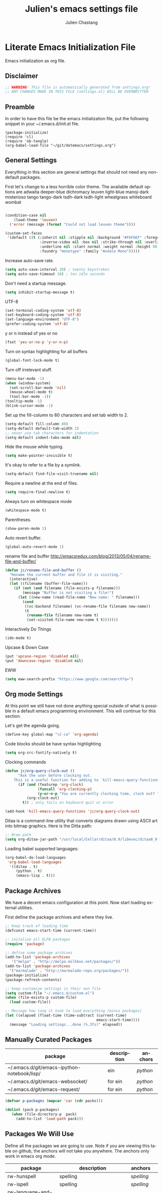 #+TITLE:    Julien's emacs settings file
#+AUTHOR:   Julien Chastang
#+EMAIL:    julien.c.chastang@gmail.com
#+LANGUAGE: en

* Literate Emacs Initialization File

Emacs initialization as org file.

** Disclaimer

#+BEGIN_SRC emacs-lisp
;; WARNING! This file is automatically generated from settings.org!
;; ANY CHANGES MADE IN THIS FILE (settings.el) WILL BE OVERWRITTEN
#+END_SRC

** Preamble

In order to have this file be the emacs initialization file, put the following
snippet in your ~/.emacs.d/init.el file.

#+BEGIN_SRC
(package-initialize)
(require 'cl)
(require 'ob-tangle)
(org-babel-load-file "~/git/dotemacs/settings.org")
#+END_SRC

** General Settings 

Everything in this section are general settings that should not need any
non-default packages.

First let's change to a less horrible color theme. The available default options
are adwaita deeper-blue dichromacy leuven light-blue manoj-dark misterioso tango
tango-dark tsdh-dark tsdh-light wheatgrass whiteboard wombat

#+BEGIN_SRC emacs-lisp

(condition-case nil
    (load-theme 'leuven)
  ('error (message (format "Could not load leuven theme"))))

(custom-set-faces
 '(default ((t (:inherit nil :stipple nil :background "#F6F6EF" :foreground "#333333" 
                :inverse-video nil :box nil :strike-through nil :overline nil 
                :underline nil :slant normal :weight normal :height 98 :width normal 
                :foundry "monotype" :family "Andale Mono")))))
#+END_SRC

Increase auto-save rate.

#+begin_src emacs-lisp
(setq auto-save-interval 20) ; twenty keystrokes
(setq auto-save-timeout 10) ; ten idle seconds
#+end_src

Don't need a startup message.

#+begin_src emacs-lisp
(setq inhibit-startup-message t)
#+end_src

UTF-8

#+BEGIN_SRC emacs-lisp
(set-terminal-coding-system 'utf-8)
(set-keyboard-coding-system 'utf-8)
(set-language-environment "UTF-8")
(prefer-coding-system 'utf-8)
#+END_SRC

y or n instead of yes or no

#+BEGIN_SRC emacs-lisp
(fset 'yes-or-no-p 'y-or-n-p)
#+END_SRC

Turn on syntax highlighting for all buffers

#+BEGIN_SRC emacs-lisp
(global-font-lock-mode t)
#+END_SRC

Turn off irrelevant stuff.

#+BEGIN_SRC emacs-lisp
(menu-bar-mode -1)
(when (window-system)
  (set-scroll-bar-mode 'nil)
  (mouse-wheel-mode t)
  (tool-bar-mode -1))
(tooltip-mode -1)
(blink-cursor-mode -1)
#+END_SRC

Set up the fill-column to 80 characters and set tab width to 2.

#+BEGIN_SRC emacs-lisp
(setq-default fill-column 80)
(setq-default default-tab-width 2)
;; never use tab characters for indentation
(setq-default indent-tabs-mode nil)
#+END_SRC

Hide the mouse while typing.

#+BEGIN_SRC emacs-lisp
(setq make-pointer-invisible t)
#+END_SRC

It's okay to refer to a file by a symlink.

#+BEGIN_SRC emacs-lisp
(setq-default find-file-visit-truename nil)
#+END_SRC

Require a newline at the end of files.

#+BEGIN_SRC emacs-lisp
(setq require-final-newline t)
#+END_SRC

Always turn on whitespace mode

#+BEGIN_SRC emacs-lisp
(whitespace-mode t)
#+END_SRC

Parentheses.

#+BEGIN_SRC emacs-lisp
(show-paren-mode 1)
#+END_SRC

Auto revert buffer.

#+BEGIN_SRC emacs-lisp
(global-auto-revert-mode 1)
#+END_SRC

rename file and buffer
 http://emacsredux.com/blog/2013/05/04/rename-file-and-buffer/

#+BEGIN_SRC emacs-lisp
(defun jc/rename-file-and-buffer ()
  "Rename the current buffer and file it is visiting."
  (interactive)
  (let ((filename (buffer-file-name)))
    (if (not (and filename (file-exists-p filename)))
        (message "Buffer is not visiting a file!")
      (let ((new-name (read-file-name "New name: " filename)))
        (cond
         ((vc-backend filename) (vc-rename-file filename new-name))
         (t
          (rename-file filename new-name t)
          (set-visited-file-name new-name t t)))))))
#+END_SRC

Interactively Do Things

#+BEGIN_SRC emacs-lisp
(ido-mode t)
#+END_SRC

Upcase & Down Case

#+BEGIN_SRC emacs-lisp
(put 'upcase-region 'disabled nil)
(put 'downcase-region 'disabled nil)
#+END_SRC

EWW

#+BEGIN_SRC emacs-lisp
(setq eww-search-prefix "https://www.google.com/search?q=")
#+END_SRC

** Org mode Settings

At this point we still have not done anything special outside of what is
possible in a default emacs programming environment. This will continue for this
section.

Let's get the agenda going.

#+BEGIN_SRC emacs-lisp
(define-key global-map "\C-ca" 'org-agenda)
#+END_SRC

Code blocks should be have syntax highlighting

#+BEGIN_SRC emacs-lisp
(setq org-src-fontify-natively t)
#+END_SRC

Clocking commands

#+BEGIN_SRC emacs-lisp
(defun jc/org-query-clock-out ()
      "Ask the user before clocking out.
    This is a useful function for adding to `kill-emacs-query-functions'."
      (if (and (featurep 'org-clock)
               (funcall 'org-clocking-p)
               (y-or-n-p "You are currently clocking time, clock out? "))
          (org-clock-out)
        t)) ; only fails on keyboard quit or error

(add-hook 'kill-emacs-query-functions 'jc/org-query-clock-out)
#+END_SRC

Ditaa is a command-line utility that converts diagrams drawn using ASCII art
into bitmap graphics. Here is the Ditta path:

#+BEGIN_SRC emacs-lisp
;; Brew path
(setq org-ditaa-jar-path "/usr/local/Cellar/ditaa/0.9/libexec/ditaa0_9.jar")
#+END_SRC

Loading babel supported languages:

#+BEGIN_SRC emacs-lisp
(org-babel-do-load-languages
 'org-babel-load-languages
  '((ditaa . t)
     (python . t)
     (emacs-lisp . t)))
#+END_SRC

** Package Archives
We have a decent emacs configuration at this point. Now start loading external
utilities.

First define the package archives and where they live.

#+BEGIN_SRC emacs-lisp
;; Keep track of loading time
(defconst emacs-start-time (current-time))

;; initalize all ELPA packages
(require 'package)

;; define some package archives
(add-to-list 'package-archives 
   '("melpa" . "http://melpa.milkbox.net/packages/"))
(add-to-list 'package-archives
  '("marmalade" . "http://marmalade-repo.org/packages/"))
(package-initialize)
(package-refresh-contents)

;; keep customize settings in their own file
(setq custom-file "~/.emacs.d/custom.el")
(when (file-exists-p custom-file)
  (load custom-file))

;; Message how long it took to load everything (minus packages)
(let ((elapsed (float-time (time-subtract (current-time)
                                          emacs-start-time))))
  (message "Loading settings...done (%.3fs)" elapsed))
#+END_SRC


** Manually Curated Packages

#+tblname: private-packages
|---------------------------------------------+-------------+---------|
| package                                     | description | anchors |
|---------------------------------------------+-------------+---------|
| ~/.emacs.d/git/emacs-ipython-notebook/lisp/ | ein         | [[python]]  |
| ~/.emacs.d/git/emacs-websocket/             | for ein     | [[python]]  |
| ~/.emacs.d/git/emacs-request/               | for ein     | [[python]]  |
|---------------------------------------------+-------------+---------|

#+BEGIN_SRC emacs-lisp :var packs=private-packages :hlines no
(defvar p-packages (mapcar 'car (cdr packs)))

(dolist (pack p-packages)
   (when (file-directory-p  pack)
     (add-to-list 'load-path pack)))
#+END_SRC


** Packages We Will Use

Define all the packages we are going to use. Note if you are viewing this table
on github, the anchors will not take you anywhere. The anchors only work in
emacs org mode.

#+tblname: my-packages
|-------------------------------+--------------------------------------------------+----------+---|
| package                       | description                                      | anchors  |   |
|-------------------------------+--------------------------------------------------+----------+---|
| rw-hunspell                   | spelling                                         | [[spelling]] |   |
| rw-ispell                     | spelling                                         | [[spelling]] |   |
| rw-language-and-country-codes | spelling                                         | [[spelling]] |   |
| magit                         | emacs git client                                 | [[git]]      |   |
| git-gutter                    | git gutter                                       | [[git]]      |   |
| fill-column-indicator         | 80 column rule                                   | [[fci]]      |   |
| powerline                     | A better mode line                               | [[modeline]] |   |
| rotate                        | Buffer rotate                                    | [[rotate]]   |   |
| paredit                       | structured editing of S-expression data          | [[paren]]    |   |
| rainbow-delimiters            | rainbow parentheses                              | [[paren]]    |   |
| smex                          | recently and most frequently used commands       | [[smex]]     |   |
| markdown-mode                 | markdown for emacs                               | [[markdown]] |   |
| undo-tree                     | undo tree                                        | [[undo]]     |   |
| auto-complete                 | auto-completion extension for Emac               | [[autoc]]    |   |
| company                       | Modular in-buffer completion framework for Emacs | [[autoc]]    |   |
| windresize                    | arrow keys resize the window                     |          |   |
| clojure-mode                  | Mode for clojure                                 | [[clojure]]  |   |
| cider                         | Clojure IDE and REPL for Emacs                   | [[clojure]]  |   |
| kibit-mode                    | Static code analyzer for Clojure                 | [[clojure]]  |   |
| ac-cider                      | Emacs auto-complete client for CIDER             | [[clojure]]  |   |
| javap-mode                    | Load .class file and get javap output            |          |   |
| python-mode                   | Python mode for emacs                            | [[python]]   |   |
| jedi                          | Python auto-completion for Emacs                 | [[python]]   |   |
| hackernews                    | Access the hackernews aggregator from Emacs      | [[hn]]       |   |
| sx                            | Stack Exchange for Emacs                         | [[sx]]       |   |
|-------------------------------+--------------------------------------------------+----------+---|

Download the packages we need.

#+BEGIN_SRC emacs-lisp :var packs=my-packages :hlines no
(defvar install-packages (mapcar 'intern (mapcar 'car (cdr packs))))

(dolist (pack install-packages)
   (unless (package-installed-p pack)
     (package-install pack)))
#+END_SRC

** Package Configuration
*** Spelling
#+NAME: spelling

Using hunspell and friends. If on OS X make sure you have dictionaries in
/Library/Spelling or else you'll get a mysterious error. Also =brew install
hunspell=.

#+BEGIN_SRC emacs-lisp
(if (file-exists-p "/usr/local/bin/hunspell")
    (progn
      ;; Add english-hunspell as a dictionary
      (setq-default ispell-program-name "hunspell"
                    ispell-dictionary "en_US"))
  (progn (setq-default ispell-program-name "aspell")
         (setq ispell-extra-args '("--sug-mode=normal" "--ignore=3"))))

(add-to-list 'ispell-skip-region-alist '(":\\(PROPERTIES\\|LOGBOOK\\):" . ":END:"))
(add-to-list 'ispell-skip-region-alist '("#\\+BEGIN" . "#\\+END"))
#+END_SRC

*** git
#+NAME: git

#+BEGIN_SRC emacs-lisp
(global-git-gutter-mode t)
#+END_SRC

*** Fill Column Indicator
#+NAME: fci

#+BEGIN_SRC emacs-lisp
(add-hook 'clojure-mode-hook 'fci-mode)
(add-hook 'org-mode-hook 'fci-mode)
#+END_SRC

*** Mode line
#+NAME: modeline

#+BEGIN_SRC emacs-lisp
(powerline-default-theme)
#+END_SRC

*** Parentheses
#+NAME: paren

#+BEGIN_SRC emacs-lisp
(add-hook 'prog-mode-hook 'rainbow-delimiters-mode)
(add-hook 'ielm-mode-hook 'enable-paredit-mode)
#+END_SRC

*** Smex
#+NAME: smex
    
#+BEGIN_SRC emacs-lisp
(smex-initialize) 
(global-set-key (kbd "M-x") 'smex)
(global-set-key (kbd "M-X") 'smex-major-mode-commands)
;; This is your old M-x.
(global-set-key (kbd "C-c C-c M-x") 'execute-extended-command)
#+END_SRC

*** Undo
#+NAME: undo

#+BEGIN_SRC emacs-lisp
(global-undo-tree-mode)
#+END_SRC
    
*** Auto-Complete
#+NAME: autoc

#+BEGIN_SRC emacs-lisp
(ac-config-default)
#+END_SRC

*** Clojure
#+NAME: clojure

#+BEGIN_SRC emacs-lisp
(add-hook 'cider-mode-hook 'cider-turn-on-eldoc-mode)

(setq cider-show-error-buffer nil)

(add-hook 'cider-repl-mode-hook 'company-mode)

(add-hook 'cider-mode-hook 'company-mode)

(add-hook 'cider-repl-mode-hook 'subword-mode)

(add-hook 'cider-repl-mode-hook 'paredit-mode)

(add-hook 'clojure-mode-hook 'paredit-mode)

(add-hook 'cider-repl-mode-hook 'prettify-symbols-mode)

(add-hook 'clojure-mode-hook 'prettify-symbols-mode)

(add-hook 'cider-repl-mode-hook 'rainbow-delimiters-mode)

(add-hook 'cider-mode-hook 'ac-flyspell-workaround)

(add-hook 'cider-mode-hook 'ac-cider-setup)

(add-hook 'cider-repl-mode-hook 'ac-cider-setup)

(eval-after-load "auto-complete"
  '(add-to-list 'ac-modes 'cider-mode))

#+END_SRC

*** Python
#+NAME: python

#+BEGIN_SRC emacs-lisp
(require 'ein)

;; autocomplete with Jedi
(add-hook 'python-mode-hook 'jedi:setup)
(add-hook 'ein:connect-mode-hook 'ein:jedi-setup)

;; fill column indicator for python files
(add-hook 'python-mode-hook 'fci-mode)
#+END_SRC

*** Markdown
#+NAME: markdown

#+BEGIN_SRC emacs-lisp

(autoload 'markdown-mode "markdown-mode"
   "Major mode for editing Markdown files" t)

(add-to-list 'auto-mode-alist '("\\.text\\'" . markdown-mode))
(add-to-list 'auto-mode-alist '("\\.markdown\\'" . markdown-mode))
(add-to-list 'auto-mode-alist '("\\.md\\'" . markdown-mode))
#+END_SRC

*** Hacker News
#+NAME: hn

#+BEGIN_SRC emacs-lisp
(require 'hackernews)

(custom-set-faces 
 '(hackernews-link-face ((t (:foreground "dark orange")))))
 
#+END_SRC

*** Stack Exchange

#+NAME: sx

#+BEGIN_SRC emacs-lisp
(require 'sx-load)
 
#+END_SRC

*** Rotate

#+NAME: rotate

#+BEGIN_SRC emacs-lisp
(global-set-key (kbd "C-x C-o") 'rotate-window)
#+END_SRC
